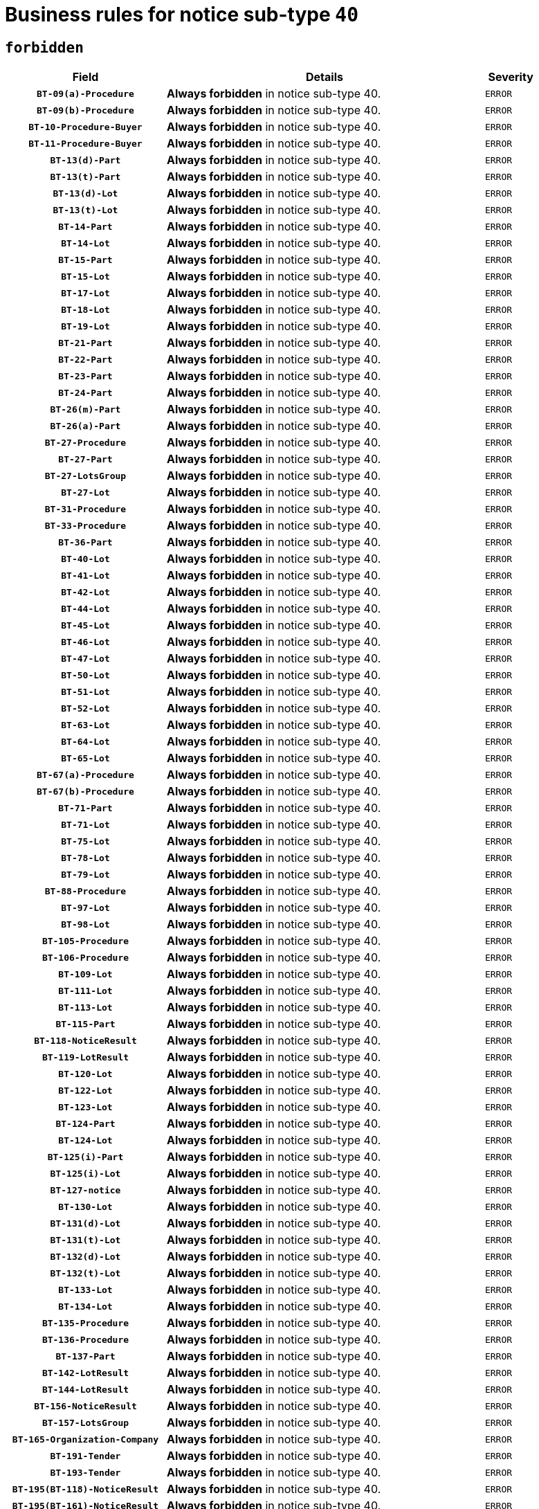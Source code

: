 = Business rules for notice sub-type `40`
:navtitle: Business Rules

== `forbidden`
[cols="<3,<6,>1", role="fixed-layout"]
|====
h| Field h|Details h|Severity 
h|`BT-09(a)-Procedure`
a|

*Always forbidden* in notice sub-type 40.
|`ERROR`
h|`BT-09(b)-Procedure`
a|

*Always forbidden* in notice sub-type 40.
|`ERROR`
h|`BT-10-Procedure-Buyer`
a|

*Always forbidden* in notice sub-type 40.
|`ERROR`
h|`BT-11-Procedure-Buyer`
a|

*Always forbidden* in notice sub-type 40.
|`ERROR`
h|`BT-13(d)-Part`
a|

*Always forbidden* in notice sub-type 40.
|`ERROR`
h|`BT-13(t)-Part`
a|

*Always forbidden* in notice sub-type 40.
|`ERROR`
h|`BT-13(d)-Lot`
a|

*Always forbidden* in notice sub-type 40.
|`ERROR`
h|`BT-13(t)-Lot`
a|

*Always forbidden* in notice sub-type 40.
|`ERROR`
h|`BT-14-Part`
a|

*Always forbidden* in notice sub-type 40.
|`ERROR`
h|`BT-14-Lot`
a|

*Always forbidden* in notice sub-type 40.
|`ERROR`
h|`BT-15-Part`
a|

*Always forbidden* in notice sub-type 40.
|`ERROR`
h|`BT-15-Lot`
a|

*Always forbidden* in notice sub-type 40.
|`ERROR`
h|`BT-17-Lot`
a|

*Always forbidden* in notice sub-type 40.
|`ERROR`
h|`BT-18-Lot`
a|

*Always forbidden* in notice sub-type 40.
|`ERROR`
h|`BT-19-Lot`
a|

*Always forbidden* in notice sub-type 40.
|`ERROR`
h|`BT-21-Part`
a|

*Always forbidden* in notice sub-type 40.
|`ERROR`
h|`BT-22-Part`
a|

*Always forbidden* in notice sub-type 40.
|`ERROR`
h|`BT-23-Part`
a|

*Always forbidden* in notice sub-type 40.
|`ERROR`
h|`BT-24-Part`
a|

*Always forbidden* in notice sub-type 40.
|`ERROR`
h|`BT-26(m)-Part`
a|

*Always forbidden* in notice sub-type 40.
|`ERROR`
h|`BT-26(a)-Part`
a|

*Always forbidden* in notice sub-type 40.
|`ERROR`
h|`BT-27-Procedure`
a|

*Always forbidden* in notice sub-type 40.
|`ERROR`
h|`BT-27-Part`
a|

*Always forbidden* in notice sub-type 40.
|`ERROR`
h|`BT-27-LotsGroup`
a|

*Always forbidden* in notice sub-type 40.
|`ERROR`
h|`BT-27-Lot`
a|

*Always forbidden* in notice sub-type 40.
|`ERROR`
h|`BT-31-Procedure`
a|

*Always forbidden* in notice sub-type 40.
|`ERROR`
h|`BT-33-Procedure`
a|

*Always forbidden* in notice sub-type 40.
|`ERROR`
h|`BT-36-Part`
a|

*Always forbidden* in notice sub-type 40.
|`ERROR`
h|`BT-40-Lot`
a|

*Always forbidden* in notice sub-type 40.
|`ERROR`
h|`BT-41-Lot`
a|

*Always forbidden* in notice sub-type 40.
|`ERROR`
h|`BT-42-Lot`
a|

*Always forbidden* in notice sub-type 40.
|`ERROR`
h|`BT-44-Lot`
a|

*Always forbidden* in notice sub-type 40.
|`ERROR`
h|`BT-45-Lot`
a|

*Always forbidden* in notice sub-type 40.
|`ERROR`
h|`BT-46-Lot`
a|

*Always forbidden* in notice sub-type 40.
|`ERROR`
h|`BT-47-Lot`
a|

*Always forbidden* in notice sub-type 40.
|`ERROR`
h|`BT-50-Lot`
a|

*Always forbidden* in notice sub-type 40.
|`ERROR`
h|`BT-51-Lot`
a|

*Always forbidden* in notice sub-type 40.
|`ERROR`
h|`BT-52-Lot`
a|

*Always forbidden* in notice sub-type 40.
|`ERROR`
h|`BT-63-Lot`
a|

*Always forbidden* in notice sub-type 40.
|`ERROR`
h|`BT-64-Lot`
a|

*Always forbidden* in notice sub-type 40.
|`ERROR`
h|`BT-65-Lot`
a|

*Always forbidden* in notice sub-type 40.
|`ERROR`
h|`BT-67(a)-Procedure`
a|

*Always forbidden* in notice sub-type 40.
|`ERROR`
h|`BT-67(b)-Procedure`
a|

*Always forbidden* in notice sub-type 40.
|`ERROR`
h|`BT-71-Part`
a|

*Always forbidden* in notice sub-type 40.
|`ERROR`
h|`BT-71-Lot`
a|

*Always forbidden* in notice sub-type 40.
|`ERROR`
h|`BT-75-Lot`
a|

*Always forbidden* in notice sub-type 40.
|`ERROR`
h|`BT-78-Lot`
a|

*Always forbidden* in notice sub-type 40.
|`ERROR`
h|`BT-79-Lot`
a|

*Always forbidden* in notice sub-type 40.
|`ERROR`
h|`BT-88-Procedure`
a|

*Always forbidden* in notice sub-type 40.
|`ERROR`
h|`BT-97-Lot`
a|

*Always forbidden* in notice sub-type 40.
|`ERROR`
h|`BT-98-Lot`
a|

*Always forbidden* in notice sub-type 40.
|`ERROR`
h|`BT-105-Procedure`
a|

*Always forbidden* in notice sub-type 40.
|`ERROR`
h|`BT-106-Procedure`
a|

*Always forbidden* in notice sub-type 40.
|`ERROR`
h|`BT-109-Lot`
a|

*Always forbidden* in notice sub-type 40.
|`ERROR`
h|`BT-111-Lot`
a|

*Always forbidden* in notice sub-type 40.
|`ERROR`
h|`BT-113-Lot`
a|

*Always forbidden* in notice sub-type 40.
|`ERROR`
h|`BT-115-Part`
a|

*Always forbidden* in notice sub-type 40.
|`ERROR`
h|`BT-118-NoticeResult`
a|

*Always forbidden* in notice sub-type 40.
|`ERROR`
h|`BT-119-LotResult`
a|

*Always forbidden* in notice sub-type 40.
|`ERROR`
h|`BT-120-Lot`
a|

*Always forbidden* in notice sub-type 40.
|`ERROR`
h|`BT-122-Lot`
a|

*Always forbidden* in notice sub-type 40.
|`ERROR`
h|`BT-123-Lot`
a|

*Always forbidden* in notice sub-type 40.
|`ERROR`
h|`BT-124-Part`
a|

*Always forbidden* in notice sub-type 40.
|`ERROR`
h|`BT-124-Lot`
a|

*Always forbidden* in notice sub-type 40.
|`ERROR`
h|`BT-125(i)-Part`
a|

*Always forbidden* in notice sub-type 40.
|`ERROR`
h|`BT-125(i)-Lot`
a|

*Always forbidden* in notice sub-type 40.
|`ERROR`
h|`BT-127-notice`
a|

*Always forbidden* in notice sub-type 40.
|`ERROR`
h|`BT-130-Lot`
a|

*Always forbidden* in notice sub-type 40.
|`ERROR`
h|`BT-131(d)-Lot`
a|

*Always forbidden* in notice sub-type 40.
|`ERROR`
h|`BT-131(t)-Lot`
a|

*Always forbidden* in notice sub-type 40.
|`ERROR`
h|`BT-132(d)-Lot`
a|

*Always forbidden* in notice sub-type 40.
|`ERROR`
h|`BT-132(t)-Lot`
a|

*Always forbidden* in notice sub-type 40.
|`ERROR`
h|`BT-133-Lot`
a|

*Always forbidden* in notice sub-type 40.
|`ERROR`
h|`BT-134-Lot`
a|

*Always forbidden* in notice sub-type 40.
|`ERROR`
h|`BT-135-Procedure`
a|

*Always forbidden* in notice sub-type 40.
|`ERROR`
h|`BT-136-Procedure`
a|

*Always forbidden* in notice sub-type 40.
|`ERROR`
h|`BT-137-Part`
a|

*Always forbidden* in notice sub-type 40.
|`ERROR`
h|`BT-142-LotResult`
a|

*Always forbidden* in notice sub-type 40.
|`ERROR`
h|`BT-144-LotResult`
a|

*Always forbidden* in notice sub-type 40.
|`ERROR`
h|`BT-156-NoticeResult`
a|

*Always forbidden* in notice sub-type 40.
|`ERROR`
h|`BT-157-LotsGroup`
a|

*Always forbidden* in notice sub-type 40.
|`ERROR`
h|`BT-165-Organization-Company`
a|

*Always forbidden* in notice sub-type 40.
|`ERROR`
h|`BT-191-Tender`
a|

*Always forbidden* in notice sub-type 40.
|`ERROR`
h|`BT-193-Tender`
a|

*Always forbidden* in notice sub-type 40.
|`ERROR`
h|`BT-195(BT-118)-NoticeResult`
a|

*Always forbidden* in notice sub-type 40.
|`ERROR`
h|`BT-195(BT-161)-NoticeResult`
a|

*Always forbidden* in notice sub-type 40.
|`ERROR`
h|`BT-195(BT-556)-NoticeResult`
a|

*Always forbidden* in notice sub-type 40.
|`ERROR`
h|`BT-195(BT-156)-NoticeResult`
a|

*Always forbidden* in notice sub-type 40.
|`ERROR`
h|`BT-195(BT-142)-LotResult`
a|

*Always forbidden* in notice sub-type 40.
|`ERROR`
h|`BT-195(BT-710)-LotResult`
a|

*Always forbidden* in notice sub-type 40.
|`ERROR`
h|`BT-195(BT-711)-LotResult`
a|

*Always forbidden* in notice sub-type 40.
|`ERROR`
h|`BT-195(BT-709)-LotResult`
a|

*Always forbidden* in notice sub-type 40.
|`ERROR`
h|`BT-195(BT-712)-LotResult`
a|

*Always forbidden* in notice sub-type 40.
|`ERROR`
h|`BT-195(BT-144)-LotResult`
a|

*Always forbidden* in notice sub-type 40.
|`ERROR`
h|`BT-195(BT-760)-LotResult`
a|

*Always forbidden* in notice sub-type 40.
|`ERROR`
h|`BT-195(BT-759)-LotResult`
a|

*Always forbidden* in notice sub-type 40.
|`ERROR`
h|`BT-195(BT-171)-Tender`
a|

*Always forbidden* in notice sub-type 40.
|`ERROR`
h|`BT-195(BT-193)-Tender`
a|

*Always forbidden* in notice sub-type 40.
|`ERROR`
h|`BT-195(BT-720)-Tender`
a|

*Always forbidden* in notice sub-type 40.
|`ERROR`
h|`BT-195(BT-162)-Tender`
a|

*Always forbidden* in notice sub-type 40.
|`ERROR`
h|`BT-195(BT-160)-Tender`
a|

*Always forbidden* in notice sub-type 40.
|`ERROR`
h|`BT-195(BT-163)-Tender`
a|

*Always forbidden* in notice sub-type 40.
|`ERROR`
h|`BT-195(BT-191)-Tender`
a|

*Always forbidden* in notice sub-type 40.
|`ERROR`
h|`BT-195(BT-553)-Tender`
a|

*Always forbidden* in notice sub-type 40.
|`ERROR`
h|`BT-195(BT-554)-Tender`
a|

*Always forbidden* in notice sub-type 40.
|`ERROR`
h|`BT-195(BT-555)-Tender`
a|

*Always forbidden* in notice sub-type 40.
|`ERROR`
h|`BT-195(BT-773)-Tender`
a|

*Always forbidden* in notice sub-type 40.
|`ERROR`
h|`BT-195(BT-731)-Tender`
a|

*Always forbidden* in notice sub-type 40.
|`ERROR`
h|`BT-195(BT-730)-Tender`
a|

*Always forbidden* in notice sub-type 40.
|`ERROR`
h|`BT-195(BT-09)-Procedure`
a|

*Always forbidden* in notice sub-type 40.
|`ERROR`
h|`BT-195(BT-105)-Procedure`
a|

*Always forbidden* in notice sub-type 40.
|`ERROR`
h|`BT-195(BT-88)-Procedure`
a|

*Always forbidden* in notice sub-type 40.
|`ERROR`
h|`BT-195(BT-106)-Procedure`
a|

*Always forbidden* in notice sub-type 40.
|`ERROR`
h|`BT-195(BT-1351)-Procedure`
a|

*Always forbidden* in notice sub-type 40.
|`ERROR`
h|`BT-195(BT-136)-Procedure`
a|

*Always forbidden* in notice sub-type 40.
|`ERROR`
h|`BT-195(BT-1252)-Procedure`
a|

*Always forbidden* in notice sub-type 40.
|`ERROR`
h|`BT-195(BT-135)-Procedure`
a|

*Always forbidden* in notice sub-type 40.
|`ERROR`
h|`BT-195(BT-733)-LotsGroup`
a|

*Always forbidden* in notice sub-type 40.
|`ERROR`
h|`BT-195(BT-543)-LotsGroup`
a|

*Always forbidden* in notice sub-type 40.
|`ERROR`
h|`BT-195(BT-5421)-LotsGroup`
a|

*Always forbidden* in notice sub-type 40.
|`ERROR`
h|`BT-195(BT-5422)-LotsGroup`
a|

*Always forbidden* in notice sub-type 40.
|`ERROR`
h|`BT-195(BT-5423)-LotsGroup`
a|

*Always forbidden* in notice sub-type 40.
|`ERROR`
h|`BT-195(BT-541)-LotsGroup`
a|

*Always forbidden* in notice sub-type 40.
|`ERROR`
h|`BT-195(BT-734)-LotsGroup`
a|

*Always forbidden* in notice sub-type 40.
|`ERROR`
h|`BT-195(BT-539)-LotsGroup`
a|

*Always forbidden* in notice sub-type 40.
|`ERROR`
h|`BT-195(BT-540)-LotsGroup`
a|

*Always forbidden* in notice sub-type 40.
|`ERROR`
h|`BT-195(BT-733)-Lot`
a|

*Always forbidden* in notice sub-type 40.
|`ERROR`
h|`BT-195(BT-543)-Lot`
a|

*Always forbidden* in notice sub-type 40.
|`ERROR`
h|`BT-195(BT-5421)-Lot`
a|

*Always forbidden* in notice sub-type 40.
|`ERROR`
h|`BT-195(BT-5422)-Lot`
a|

*Always forbidden* in notice sub-type 40.
|`ERROR`
h|`BT-195(BT-5423)-Lot`
a|

*Always forbidden* in notice sub-type 40.
|`ERROR`
h|`BT-195(BT-541)-Lot`
a|

*Always forbidden* in notice sub-type 40.
|`ERROR`
h|`BT-195(BT-734)-Lot`
a|

*Always forbidden* in notice sub-type 40.
|`ERROR`
h|`BT-195(BT-539)-Lot`
a|

*Always forbidden* in notice sub-type 40.
|`ERROR`
h|`BT-195(BT-540)-Lot`
a|

*Always forbidden* in notice sub-type 40.
|`ERROR`
h|`BT-195(BT-1118)-NoticeResult`
a|

*Always forbidden* in notice sub-type 40.
|`ERROR`
h|`BT-195(BT-1561)-NoticeResult`
a|

*Always forbidden* in notice sub-type 40.
|`ERROR`
h|`BT-196(BT-118)-NoticeResult`
a|

*Always forbidden* in notice sub-type 40.
|`ERROR`
h|`BT-196(BT-161)-NoticeResult`
a|

*Always forbidden* in notice sub-type 40.
|`ERROR`
h|`BT-196(BT-556)-NoticeResult`
a|

*Always forbidden* in notice sub-type 40.
|`ERROR`
h|`BT-196(BT-156)-NoticeResult`
a|

*Always forbidden* in notice sub-type 40.
|`ERROR`
h|`BT-196(BT-142)-LotResult`
a|

*Always forbidden* in notice sub-type 40.
|`ERROR`
h|`BT-196(BT-710)-LotResult`
a|

*Always forbidden* in notice sub-type 40.
|`ERROR`
h|`BT-196(BT-711)-LotResult`
a|

*Always forbidden* in notice sub-type 40.
|`ERROR`
h|`BT-196(BT-709)-LotResult`
a|

*Always forbidden* in notice sub-type 40.
|`ERROR`
h|`BT-196(BT-712)-LotResult`
a|

*Always forbidden* in notice sub-type 40.
|`ERROR`
h|`BT-196(BT-144)-LotResult`
a|

*Always forbidden* in notice sub-type 40.
|`ERROR`
h|`BT-196(BT-760)-LotResult`
a|

*Always forbidden* in notice sub-type 40.
|`ERROR`
h|`BT-196(BT-759)-LotResult`
a|

*Always forbidden* in notice sub-type 40.
|`ERROR`
h|`BT-196(BT-171)-Tender`
a|

*Always forbidden* in notice sub-type 40.
|`ERROR`
h|`BT-196(BT-193)-Tender`
a|

*Always forbidden* in notice sub-type 40.
|`ERROR`
h|`BT-196(BT-720)-Tender`
a|

*Always forbidden* in notice sub-type 40.
|`ERROR`
h|`BT-196(BT-162)-Tender`
a|

*Always forbidden* in notice sub-type 40.
|`ERROR`
h|`BT-196(BT-160)-Tender`
a|

*Always forbidden* in notice sub-type 40.
|`ERROR`
h|`BT-196(BT-163)-Tender`
a|

*Always forbidden* in notice sub-type 40.
|`ERROR`
h|`BT-196(BT-191)-Tender`
a|

*Always forbidden* in notice sub-type 40.
|`ERROR`
h|`BT-196(BT-553)-Tender`
a|

*Always forbidden* in notice sub-type 40.
|`ERROR`
h|`BT-196(BT-554)-Tender`
a|

*Always forbidden* in notice sub-type 40.
|`ERROR`
h|`BT-196(BT-555)-Tender`
a|

*Always forbidden* in notice sub-type 40.
|`ERROR`
h|`BT-196(BT-773)-Tender`
a|

*Always forbidden* in notice sub-type 40.
|`ERROR`
h|`BT-196(BT-731)-Tender`
a|

*Always forbidden* in notice sub-type 40.
|`ERROR`
h|`BT-196(BT-730)-Tender`
a|

*Always forbidden* in notice sub-type 40.
|`ERROR`
h|`BT-196(BT-09)-Procedure`
a|

*Always forbidden* in notice sub-type 40.
|`ERROR`
h|`BT-196(BT-105)-Procedure`
a|

*Always forbidden* in notice sub-type 40.
|`ERROR`
h|`BT-196(BT-88)-Procedure`
a|

*Always forbidden* in notice sub-type 40.
|`ERROR`
h|`BT-196(BT-106)-Procedure`
a|

*Always forbidden* in notice sub-type 40.
|`ERROR`
h|`BT-196(BT-1351)-Procedure`
a|

*Always forbidden* in notice sub-type 40.
|`ERROR`
h|`BT-196(BT-136)-Procedure`
a|

*Always forbidden* in notice sub-type 40.
|`ERROR`
h|`BT-196(BT-1252)-Procedure`
a|

*Always forbidden* in notice sub-type 40.
|`ERROR`
h|`BT-196(BT-135)-Procedure`
a|

*Always forbidden* in notice sub-type 40.
|`ERROR`
h|`BT-196(BT-733)-LotsGroup`
a|

*Always forbidden* in notice sub-type 40.
|`ERROR`
h|`BT-196(BT-543)-LotsGroup`
a|

*Always forbidden* in notice sub-type 40.
|`ERROR`
h|`BT-196(BT-5421)-LotsGroup`
a|

*Always forbidden* in notice sub-type 40.
|`ERROR`
h|`BT-196(BT-5422)-LotsGroup`
a|

*Always forbidden* in notice sub-type 40.
|`ERROR`
h|`BT-196(BT-5423)-LotsGroup`
a|

*Always forbidden* in notice sub-type 40.
|`ERROR`
h|`BT-196(BT-541)-LotsGroup`
a|

*Always forbidden* in notice sub-type 40.
|`ERROR`
h|`BT-196(BT-734)-LotsGroup`
a|

*Always forbidden* in notice sub-type 40.
|`ERROR`
h|`BT-196(BT-539)-LotsGroup`
a|

*Always forbidden* in notice sub-type 40.
|`ERROR`
h|`BT-196(BT-540)-LotsGroup`
a|

*Always forbidden* in notice sub-type 40.
|`ERROR`
h|`BT-196(BT-733)-Lot`
a|

*Always forbidden* in notice sub-type 40.
|`ERROR`
h|`BT-196(BT-543)-Lot`
a|

*Always forbidden* in notice sub-type 40.
|`ERROR`
h|`BT-196(BT-5421)-Lot`
a|

*Always forbidden* in notice sub-type 40.
|`ERROR`
h|`BT-196(BT-5422)-Lot`
a|

*Always forbidden* in notice sub-type 40.
|`ERROR`
h|`BT-196(BT-5423)-Lot`
a|

*Always forbidden* in notice sub-type 40.
|`ERROR`
h|`BT-196(BT-541)-Lot`
a|

*Always forbidden* in notice sub-type 40.
|`ERROR`
h|`BT-196(BT-734)-Lot`
a|

*Always forbidden* in notice sub-type 40.
|`ERROR`
h|`BT-196(BT-539)-Lot`
a|

*Always forbidden* in notice sub-type 40.
|`ERROR`
h|`BT-196(BT-540)-Lot`
a|

*Always forbidden* in notice sub-type 40.
|`ERROR`
h|`BT-196(BT-1118)-NoticeResult`
a|

*Always forbidden* in notice sub-type 40.
|`ERROR`
h|`BT-196(BT-1561)-NoticeResult`
a|

*Always forbidden* in notice sub-type 40.
|`ERROR`
h|`BT-197(BT-118)-NoticeResult`
a|

*Always forbidden* in notice sub-type 40.
|`ERROR`
h|`BT-197(BT-161)-NoticeResult`
a|

*Always forbidden* in notice sub-type 40.
|`ERROR`
h|`BT-197(BT-556)-NoticeResult`
a|

*Always forbidden* in notice sub-type 40.
|`ERROR`
h|`BT-197(BT-156)-NoticeResult`
a|

*Always forbidden* in notice sub-type 40.
|`ERROR`
h|`BT-197(BT-142)-LotResult`
a|

*Always forbidden* in notice sub-type 40.
|`ERROR`
h|`BT-197(BT-710)-LotResult`
a|

*Always forbidden* in notice sub-type 40.
|`ERROR`
h|`BT-197(BT-711)-LotResult`
a|

*Always forbidden* in notice sub-type 40.
|`ERROR`
h|`BT-197(BT-709)-LotResult`
a|

*Always forbidden* in notice sub-type 40.
|`ERROR`
h|`BT-197(BT-712)-LotResult`
a|

*Always forbidden* in notice sub-type 40.
|`ERROR`
h|`BT-197(BT-144)-LotResult`
a|

*Always forbidden* in notice sub-type 40.
|`ERROR`
h|`BT-197(BT-760)-LotResult`
a|

*Always forbidden* in notice sub-type 40.
|`ERROR`
h|`BT-197(BT-759)-LotResult`
a|

*Always forbidden* in notice sub-type 40.
|`ERROR`
h|`BT-197(BT-171)-Tender`
a|

*Always forbidden* in notice sub-type 40.
|`ERROR`
h|`BT-197(BT-193)-Tender`
a|

*Always forbidden* in notice sub-type 40.
|`ERROR`
h|`BT-197(BT-720)-Tender`
a|

*Always forbidden* in notice sub-type 40.
|`ERROR`
h|`BT-197(BT-162)-Tender`
a|

*Always forbidden* in notice sub-type 40.
|`ERROR`
h|`BT-197(BT-160)-Tender`
a|

*Always forbidden* in notice sub-type 40.
|`ERROR`
h|`BT-197(BT-163)-Tender`
a|

*Always forbidden* in notice sub-type 40.
|`ERROR`
h|`BT-197(BT-191)-Tender`
a|

*Always forbidden* in notice sub-type 40.
|`ERROR`
h|`BT-197(BT-553)-Tender`
a|

*Always forbidden* in notice sub-type 40.
|`ERROR`
h|`BT-197(BT-554)-Tender`
a|

*Always forbidden* in notice sub-type 40.
|`ERROR`
h|`BT-197(BT-555)-Tender`
a|

*Always forbidden* in notice sub-type 40.
|`ERROR`
h|`BT-197(BT-773)-Tender`
a|

*Always forbidden* in notice sub-type 40.
|`ERROR`
h|`BT-197(BT-731)-Tender`
a|

*Always forbidden* in notice sub-type 40.
|`ERROR`
h|`BT-197(BT-730)-Tender`
a|

*Always forbidden* in notice sub-type 40.
|`ERROR`
h|`BT-197(BT-09)-Procedure`
a|

*Always forbidden* in notice sub-type 40.
|`ERROR`
h|`BT-197(BT-105)-Procedure`
a|

*Always forbidden* in notice sub-type 40.
|`ERROR`
h|`BT-197(BT-88)-Procedure`
a|

*Always forbidden* in notice sub-type 40.
|`ERROR`
h|`BT-197(BT-106)-Procedure`
a|

*Always forbidden* in notice sub-type 40.
|`ERROR`
h|`BT-197(BT-1351)-Procedure`
a|

*Always forbidden* in notice sub-type 40.
|`ERROR`
h|`BT-197(BT-136)-Procedure`
a|

*Always forbidden* in notice sub-type 40.
|`ERROR`
h|`BT-197(BT-1252)-Procedure`
a|

*Always forbidden* in notice sub-type 40.
|`ERROR`
h|`BT-197(BT-135)-Procedure`
a|

*Always forbidden* in notice sub-type 40.
|`ERROR`
h|`BT-197(BT-733)-LotsGroup`
a|

*Always forbidden* in notice sub-type 40.
|`ERROR`
h|`BT-197(BT-543)-LotsGroup`
a|

*Always forbidden* in notice sub-type 40.
|`ERROR`
h|`BT-197(BT-5421)-LotsGroup`
a|

*Always forbidden* in notice sub-type 40.
|`ERROR`
h|`BT-197(BT-5422)-LotsGroup`
a|

*Always forbidden* in notice sub-type 40.
|`ERROR`
h|`BT-197(BT-5423)-LotsGroup`
a|

*Always forbidden* in notice sub-type 40.
|`ERROR`
h|`BT-197(BT-541)-LotsGroup`
a|

*Always forbidden* in notice sub-type 40.
|`ERROR`
h|`BT-197(BT-734)-LotsGroup`
a|

*Always forbidden* in notice sub-type 40.
|`ERROR`
h|`BT-197(BT-539)-LotsGroup`
a|

*Always forbidden* in notice sub-type 40.
|`ERROR`
h|`BT-197(BT-540)-LotsGroup`
a|

*Always forbidden* in notice sub-type 40.
|`ERROR`
h|`BT-197(BT-733)-Lot`
a|

*Always forbidden* in notice sub-type 40.
|`ERROR`
h|`BT-197(BT-543)-Lot`
a|

*Always forbidden* in notice sub-type 40.
|`ERROR`
h|`BT-197(BT-5421)-Lot`
a|

*Always forbidden* in notice sub-type 40.
|`ERROR`
h|`BT-197(BT-5422)-Lot`
a|

*Always forbidden* in notice sub-type 40.
|`ERROR`
h|`BT-197(BT-5423)-Lot`
a|

*Always forbidden* in notice sub-type 40.
|`ERROR`
h|`BT-197(BT-541)-Lot`
a|

*Always forbidden* in notice sub-type 40.
|`ERROR`
h|`BT-197(BT-734)-Lot`
a|

*Always forbidden* in notice sub-type 40.
|`ERROR`
h|`BT-197(BT-539)-Lot`
a|

*Always forbidden* in notice sub-type 40.
|`ERROR`
h|`BT-197(BT-540)-Lot`
a|

*Always forbidden* in notice sub-type 40.
|`ERROR`
h|`BT-197(BT-1118)-NoticeResult`
a|

*Always forbidden* in notice sub-type 40.
|`ERROR`
h|`BT-197(BT-1561)-NoticeResult`
a|

*Always forbidden* in notice sub-type 40.
|`ERROR`
h|`BT-198(BT-118)-NoticeResult`
a|

*Always forbidden* in notice sub-type 40.
|`ERROR`
h|`BT-198(BT-161)-NoticeResult`
a|

*Always forbidden* in notice sub-type 40.
|`ERROR`
h|`BT-198(BT-556)-NoticeResult`
a|

*Always forbidden* in notice sub-type 40.
|`ERROR`
h|`BT-198(BT-156)-NoticeResult`
a|

*Always forbidden* in notice sub-type 40.
|`ERROR`
h|`BT-198(BT-142)-LotResult`
a|

*Always forbidden* in notice sub-type 40.
|`ERROR`
h|`BT-198(BT-710)-LotResult`
a|

*Always forbidden* in notice sub-type 40.
|`ERROR`
h|`BT-198(BT-711)-LotResult`
a|

*Always forbidden* in notice sub-type 40.
|`ERROR`
h|`BT-198(BT-709)-LotResult`
a|

*Always forbidden* in notice sub-type 40.
|`ERROR`
h|`BT-198(BT-712)-LotResult`
a|

*Always forbidden* in notice sub-type 40.
|`ERROR`
h|`BT-198(BT-144)-LotResult`
a|

*Always forbidden* in notice sub-type 40.
|`ERROR`
h|`BT-198(BT-760)-LotResult`
a|

*Always forbidden* in notice sub-type 40.
|`ERROR`
h|`BT-198(BT-759)-LotResult`
a|

*Always forbidden* in notice sub-type 40.
|`ERROR`
h|`BT-198(BT-171)-Tender`
a|

*Always forbidden* in notice sub-type 40.
|`ERROR`
h|`BT-198(BT-193)-Tender`
a|

*Always forbidden* in notice sub-type 40.
|`ERROR`
h|`BT-198(BT-720)-Tender`
a|

*Always forbidden* in notice sub-type 40.
|`ERROR`
h|`BT-198(BT-162)-Tender`
a|

*Always forbidden* in notice sub-type 40.
|`ERROR`
h|`BT-198(BT-160)-Tender`
a|

*Always forbidden* in notice sub-type 40.
|`ERROR`
h|`BT-198(BT-163)-Tender`
a|

*Always forbidden* in notice sub-type 40.
|`ERROR`
h|`BT-198(BT-191)-Tender`
a|

*Always forbidden* in notice sub-type 40.
|`ERROR`
h|`BT-198(BT-553)-Tender`
a|

*Always forbidden* in notice sub-type 40.
|`ERROR`
h|`BT-198(BT-554)-Tender`
a|

*Always forbidden* in notice sub-type 40.
|`ERROR`
h|`BT-198(BT-555)-Tender`
a|

*Always forbidden* in notice sub-type 40.
|`ERROR`
h|`BT-198(BT-773)-Tender`
a|

*Always forbidden* in notice sub-type 40.
|`ERROR`
h|`BT-198(BT-731)-Tender`
a|

*Always forbidden* in notice sub-type 40.
|`ERROR`
h|`BT-198(BT-730)-Tender`
a|

*Always forbidden* in notice sub-type 40.
|`ERROR`
h|`BT-198(BT-09)-Procedure`
a|

*Always forbidden* in notice sub-type 40.
|`ERROR`
h|`BT-198(BT-105)-Procedure`
a|

*Always forbidden* in notice sub-type 40.
|`ERROR`
h|`BT-198(BT-88)-Procedure`
a|

*Always forbidden* in notice sub-type 40.
|`ERROR`
h|`BT-198(BT-106)-Procedure`
a|

*Always forbidden* in notice sub-type 40.
|`ERROR`
h|`BT-198(BT-1351)-Procedure`
a|

*Always forbidden* in notice sub-type 40.
|`ERROR`
h|`BT-198(BT-136)-Procedure`
a|

*Always forbidden* in notice sub-type 40.
|`ERROR`
h|`BT-198(BT-1252)-Procedure`
a|

*Always forbidden* in notice sub-type 40.
|`ERROR`
h|`BT-198(BT-135)-Procedure`
a|

*Always forbidden* in notice sub-type 40.
|`ERROR`
h|`BT-198(BT-733)-LotsGroup`
a|

*Always forbidden* in notice sub-type 40.
|`ERROR`
h|`BT-198(BT-543)-LotsGroup`
a|

*Always forbidden* in notice sub-type 40.
|`ERROR`
h|`BT-198(BT-5421)-LotsGroup`
a|

*Always forbidden* in notice sub-type 40.
|`ERROR`
h|`BT-198(BT-5422)-LotsGroup`
a|

*Always forbidden* in notice sub-type 40.
|`ERROR`
h|`BT-198(BT-5423)-LotsGroup`
a|

*Always forbidden* in notice sub-type 40.
|`ERROR`
h|`BT-198(BT-541)-LotsGroup`
a|

*Always forbidden* in notice sub-type 40.
|`ERROR`
h|`BT-198(BT-734)-LotsGroup`
a|

*Always forbidden* in notice sub-type 40.
|`ERROR`
h|`BT-198(BT-539)-LotsGroup`
a|

*Always forbidden* in notice sub-type 40.
|`ERROR`
h|`BT-198(BT-540)-LotsGroup`
a|

*Always forbidden* in notice sub-type 40.
|`ERROR`
h|`BT-198(BT-733)-Lot`
a|

*Always forbidden* in notice sub-type 40.
|`ERROR`
h|`BT-198(BT-543)-Lot`
a|

*Always forbidden* in notice sub-type 40.
|`ERROR`
h|`BT-198(BT-5421)-Lot`
a|

*Always forbidden* in notice sub-type 40.
|`ERROR`
h|`BT-198(BT-5422)-Lot`
a|

*Always forbidden* in notice sub-type 40.
|`ERROR`
h|`BT-198(BT-5423)-Lot`
a|

*Always forbidden* in notice sub-type 40.
|`ERROR`
h|`BT-198(BT-541)-Lot`
a|

*Always forbidden* in notice sub-type 40.
|`ERROR`
h|`BT-198(BT-734)-Lot`
a|

*Always forbidden* in notice sub-type 40.
|`ERROR`
h|`BT-198(BT-539)-Lot`
a|

*Always forbidden* in notice sub-type 40.
|`ERROR`
h|`BT-198(BT-540)-Lot`
a|

*Always forbidden* in notice sub-type 40.
|`ERROR`
h|`BT-198(BT-1118)-NoticeResult`
a|

*Always forbidden* in notice sub-type 40.
|`ERROR`
h|`BT-198(BT-1561)-NoticeResult`
a|

*Always forbidden* in notice sub-type 40.
|`ERROR`
h|`BT-262-Part`
a|

*Always forbidden* in notice sub-type 40.
|`ERROR`
h|`BT-263-Part`
a|

*Always forbidden* in notice sub-type 40.
|`ERROR`
h|`BT-271-Procedure`
a|

*Always forbidden* in notice sub-type 40.
|`ERROR`
h|`BT-271-LotsGroup`
a|

*Always forbidden* in notice sub-type 40.
|`ERROR`
h|`BT-271-Lot`
a|

*Always forbidden* in notice sub-type 40.
|`ERROR`
h|`BT-300-Part`
a|

*Always forbidden* in notice sub-type 40.
|`ERROR`
h|`BT-500-UBO`
a|

*Always forbidden* in notice sub-type 40.
|`ERROR`
h|`BT-500-Business`
a|

*Always forbidden* in notice sub-type 40.
|`ERROR`
h|`BT-501-Business-National`
a|

*Always forbidden* in notice sub-type 40.
|`ERROR`
h|`BT-501-Business-European`
a|

*Always forbidden* in notice sub-type 40.
|`ERROR`
h|`BT-502-Business`
a|

*Always forbidden* in notice sub-type 40.
|`ERROR`
h|`BT-503-UBO`
a|

*Always forbidden* in notice sub-type 40.
|`ERROR`
h|`BT-503-Business`
a|

*Always forbidden* in notice sub-type 40.
|`ERROR`
h|`BT-505-Business`
a|

*Always forbidden* in notice sub-type 40.
|`ERROR`
h|`BT-506-UBO`
a|

*Always forbidden* in notice sub-type 40.
|`ERROR`
h|`BT-506-Business`
a|

*Always forbidden* in notice sub-type 40.
|`ERROR`
h|`BT-507-UBO`
a|

*Always forbidden* in notice sub-type 40.
|`ERROR`
h|`BT-507-Business`
a|

*Always forbidden* in notice sub-type 40.
|`ERROR`
h|`BT-508-Procedure-Buyer`
a|

*Always forbidden* in notice sub-type 40.
|`ERROR`
h|`BT-510(a)-UBO`
a|

*Always forbidden* in notice sub-type 40.
|`ERROR`
h|`BT-510(b)-UBO`
a|

*Always forbidden* in notice sub-type 40.
|`ERROR`
h|`BT-510(c)-UBO`
a|

*Always forbidden* in notice sub-type 40.
|`ERROR`
h|`BT-510(a)-Business`
a|

*Always forbidden* in notice sub-type 40.
|`ERROR`
h|`BT-510(b)-Business`
a|

*Always forbidden* in notice sub-type 40.
|`ERROR`
h|`BT-510(c)-Business`
a|

*Always forbidden* in notice sub-type 40.
|`ERROR`
h|`BT-512-UBO`
a|

*Always forbidden* in notice sub-type 40.
|`ERROR`
h|`BT-512-Business`
a|

*Always forbidden* in notice sub-type 40.
|`ERROR`
h|`BT-513-UBO`
a|

*Always forbidden* in notice sub-type 40.
|`ERROR`
h|`BT-513-Business`
a|

*Always forbidden* in notice sub-type 40.
|`ERROR`
h|`BT-514-UBO`
a|

*Always forbidden* in notice sub-type 40.
|`ERROR`
h|`BT-514-Business`
a|

*Always forbidden* in notice sub-type 40.
|`ERROR`
h|`BT-536-Part`
a|

*Always forbidden* in notice sub-type 40.
|`ERROR`
h|`BT-537-Part`
a|

*Always forbidden* in notice sub-type 40.
|`ERROR`
h|`BT-538-Part`
a|

*Always forbidden* in notice sub-type 40.
|`ERROR`
h|`BT-539-LotsGroup`
a|

*Always forbidden* in notice sub-type 40.
|`ERROR`
h|`BT-539-Lot`
a|

*Always forbidden* in notice sub-type 40.
|`ERROR`
h|`BT-540-LotsGroup`
a|

*Always forbidden* in notice sub-type 40.
|`ERROR`
h|`BT-540-Lot`
a|

*Always forbidden* in notice sub-type 40.
|`ERROR`
h|`BT-541-LotsGroup`
a|

*Always forbidden* in notice sub-type 40.
|`ERROR`
h|`BT-541-Lot`
a|

*Always forbidden* in notice sub-type 40.
|`ERROR`
h|`BT-543-LotsGroup`
a|

*Always forbidden* in notice sub-type 40.
|`ERROR`
h|`BT-543-Lot`
a|

*Always forbidden* in notice sub-type 40.
|`ERROR`
h|`BT-556-NoticeResult`
a|

*Always forbidden* in notice sub-type 40.
|`ERROR`
h|`BT-578-Lot`
a|

*Always forbidden* in notice sub-type 40.
|`ERROR`
h|`BT-610-Procedure-Buyer`
a|

*Always forbidden* in notice sub-type 40.
|`ERROR`
h|`BT-615-Part`
a|

*Always forbidden* in notice sub-type 40.
|`ERROR`
h|`BT-615-Lot`
a|

*Always forbidden* in notice sub-type 40.
|`ERROR`
h|`BT-630(d)-Lot`
a|

*Always forbidden* in notice sub-type 40.
|`ERROR`
h|`BT-630(t)-Lot`
a|

*Always forbidden* in notice sub-type 40.
|`ERROR`
h|`BT-631-Lot`
a|

*Always forbidden* in notice sub-type 40.
|`ERROR`
h|`BT-632-Part`
a|

*Always forbidden* in notice sub-type 40.
|`ERROR`
h|`BT-632-Lot`
a|

*Always forbidden* in notice sub-type 40.
|`ERROR`
h|`BT-634-Procedure`
a|

*Always forbidden* in notice sub-type 40.
|`ERROR`
h|`BT-634-Lot`
a|

*Always forbidden* in notice sub-type 40.
|`ERROR`
h|`BT-644-Lot`
a|

*Always forbidden* in notice sub-type 40.
|`ERROR`
h|`BT-651-Lot`
a|

*Always forbidden* in notice sub-type 40.
|`ERROR`
h|`BT-660-LotResult`
a|

*Always forbidden* in notice sub-type 40.
|`ERROR`
h|`BT-661-Lot`
a|

*Always forbidden* in notice sub-type 40.
|`ERROR`
h|`BT-706-UBO`
a|

*Always forbidden* in notice sub-type 40.
|`ERROR`
h|`BT-707-Part`
a|

*Always forbidden* in notice sub-type 40.
|`ERROR`
h|`BT-707-Lot`
a|

*Always forbidden* in notice sub-type 40.
|`ERROR`
h|`BT-708-Part`
a|

*Always forbidden* in notice sub-type 40.
|`ERROR`
h|`BT-708-Lot`
a|

*Always forbidden* in notice sub-type 40.
|`ERROR`
h|`BT-709-LotResult`
a|

*Always forbidden* in notice sub-type 40.
|`ERROR`
h|`BT-710-LotResult`
a|

*Always forbidden* in notice sub-type 40.
|`ERROR`
h|`BT-711-LotResult`
a|

*Always forbidden* in notice sub-type 40.
|`ERROR`
h|`BT-726-Part`
a|

*Always forbidden* in notice sub-type 40.
|`ERROR`
h|`BT-726-LotsGroup`
a|

*Always forbidden* in notice sub-type 40.
|`ERROR`
h|`BT-726-Lot`
a|

*Always forbidden* in notice sub-type 40.
|`ERROR`
h|`BT-727-Part`
a|

*Always forbidden* in notice sub-type 40.
|`ERROR`
h|`BT-728-Part`
a|

*Always forbidden* in notice sub-type 40.
|`ERROR`
h|`BT-729-Lot`
a|

*Always forbidden* in notice sub-type 40.
|`ERROR`
h|`BT-732-Lot`
a|

*Always forbidden* in notice sub-type 40.
|`ERROR`
h|`BT-733-LotsGroup`
a|

*Always forbidden* in notice sub-type 40.
|`ERROR`
h|`BT-733-Lot`
a|

*Always forbidden* in notice sub-type 40.
|`ERROR`
h|`BT-734-LotsGroup`
a|

*Always forbidden* in notice sub-type 40.
|`ERROR`
h|`BT-734-Lot`
a|

*Always forbidden* in notice sub-type 40.
|`ERROR`
h|`BT-736-Part`
a|

*Always forbidden* in notice sub-type 40.
|`ERROR`
h|`BT-737-Part`
a|

*Always forbidden* in notice sub-type 40.
|`ERROR`
h|`BT-737-Lot`
a|

*Always forbidden* in notice sub-type 40.
|`ERROR`
h|`BT-739-UBO`
a|

*Always forbidden* in notice sub-type 40.
|`ERROR`
h|`BT-739-Business`
a|

*Always forbidden* in notice sub-type 40.
|`ERROR`
h|`BT-740-Procedure-Buyer`
a|

*Always forbidden* in notice sub-type 40.
|`ERROR`
h|`BT-744-Lot`
a|

*Always forbidden* in notice sub-type 40.
|`ERROR`
h|`BT-745-Lot`
a|

*Always forbidden* in notice sub-type 40.
|`ERROR`
h|`BT-746-Organization`
a|

*Always forbidden* in notice sub-type 40.
|`ERROR`
h|`BT-747-Lot`
a|

*Always forbidden* in notice sub-type 40.
|`ERROR`
h|`BT-748-Lot`
a|

*Always forbidden* in notice sub-type 40.
|`ERROR`
h|`BT-749-Lot`
a|

*Always forbidden* in notice sub-type 40.
|`ERROR`
h|`BT-750-Lot`
a|

*Always forbidden* in notice sub-type 40.
|`ERROR`
h|`BT-751-Lot`
a|

*Always forbidden* in notice sub-type 40.
|`ERROR`
h|`BT-752-Lot`
a|

*Always forbidden* in notice sub-type 40.
|`ERROR`
h|`BT-756-Procedure`
a|

*Always forbidden* in notice sub-type 40.
|`ERROR`
h|`BT-759-LotResult`
a|

*Always forbidden* in notice sub-type 40.
|`ERROR`
h|`BT-760-LotResult`
a|

*Always forbidden* in notice sub-type 40.
|`ERROR`
h|`BT-763-Procedure`
a|

*Always forbidden* in notice sub-type 40.
|`ERROR`
h|`BT-764-Lot`
a|

*Always forbidden* in notice sub-type 40.
|`ERROR`
h|`BT-765-Part`
a|

*Always forbidden* in notice sub-type 40.
|`ERROR`
h|`BT-765-Lot`
a|

*Always forbidden* in notice sub-type 40.
|`ERROR`
h|`BT-766-Lot`
a|

*Always forbidden* in notice sub-type 40.
|`ERROR`
h|`BT-766-Part`
a|

*Always forbidden* in notice sub-type 40.
|`ERROR`
h|`BT-767-Lot`
a|

*Always forbidden* in notice sub-type 40.
|`ERROR`
h|`BT-768-Contract`
a|

*Always forbidden* in notice sub-type 40.
|`ERROR`
h|`BT-769-Lot`
a|

*Always forbidden* in notice sub-type 40.
|`ERROR`
h|`BT-771-Lot`
a|

*Always forbidden* in notice sub-type 40.
|`ERROR`
h|`BT-772-Lot`
a|

*Always forbidden* in notice sub-type 40.
|`ERROR`
h|`BT-779-Tender`
a|

*Always forbidden* in notice sub-type 40.
|`ERROR`
h|`BT-780-Tender`
a|

*Always forbidden* in notice sub-type 40.
|`ERROR`
h|`BT-781-Lot`
a|

*Always forbidden* in notice sub-type 40.
|`ERROR`
h|`BT-782-Tender`
a|

*Always forbidden* in notice sub-type 40.
|`ERROR`
h|`BT-783-Review`
a|

*Always forbidden* in notice sub-type 40.
|`ERROR`
h|`BT-784-Review`
a|

*Always forbidden* in notice sub-type 40.
|`ERROR`
h|`BT-785-Review`
a|

*Always forbidden* in notice sub-type 40.
|`ERROR`
h|`BT-786-Review`
a|

*Always forbidden* in notice sub-type 40.
|`ERROR`
h|`BT-787-Review`
a|

*Always forbidden* in notice sub-type 40.
|`ERROR`
h|`BT-788-Review`
a|

*Always forbidden* in notice sub-type 40.
|`ERROR`
h|`BT-789-Review`
a|

*Always forbidden* in notice sub-type 40.
|`ERROR`
h|`BT-790-Review`
a|

*Always forbidden* in notice sub-type 40.
|`ERROR`
h|`BT-791-Review`
a|

*Always forbidden* in notice sub-type 40.
|`ERROR`
h|`BT-792-Review`
a|

*Always forbidden* in notice sub-type 40.
|`ERROR`
h|`BT-793-Review`
a|

*Always forbidden* in notice sub-type 40.
|`ERROR`
h|`BT-794-Review`
a|

*Always forbidden* in notice sub-type 40.
|`ERROR`
h|`BT-795-Review`
a|

*Always forbidden* in notice sub-type 40.
|`ERROR`
h|`BT-796-Review`
a|

*Always forbidden* in notice sub-type 40.
|`ERROR`
h|`BT-797-Review`
a|

*Always forbidden* in notice sub-type 40.
|`ERROR`
h|`BT-798-Review`
a|

*Always forbidden* in notice sub-type 40.
|`ERROR`
h|`BT-799-ReviewBody`
a|

*Always forbidden* in notice sub-type 40.
|`ERROR`
h|`BT-800(d)-Lot`
a|

*Always forbidden* in notice sub-type 40.
|`ERROR`
h|`BT-800(t)-Lot`
a|

*Always forbidden* in notice sub-type 40.
|`ERROR`
h|`BT-801-Lot`
a|

*Always forbidden* in notice sub-type 40.
|`ERROR`
h|`BT-802-Lot`
a|

*Always forbidden* in notice sub-type 40.
|`ERROR`
h|`BT-1118-NoticeResult`
a|

*Always forbidden* in notice sub-type 40.
|`ERROR`
h|`BT-1251-Part`
a|

*Always forbidden* in notice sub-type 40.
|`ERROR`
h|`BT-1251-Lot`
a|

*Always forbidden* in notice sub-type 40.
|`ERROR`
h|`BT-1252-Procedure`
a|

*Always forbidden* in notice sub-type 40.
|`ERROR`
h|`BT-1311(d)-Lot`
a|

*Always forbidden* in notice sub-type 40.
|`ERROR`
h|`BT-1311(t)-Lot`
a|

*Always forbidden* in notice sub-type 40.
|`ERROR`
h|`BT-1351-Procedure`
a|

*Always forbidden* in notice sub-type 40.
|`ERROR`
h|`BT-1561-NoticeResult`
a|

*Always forbidden* in notice sub-type 40.
|`ERROR`
h|`BT-5010-Lot`
a|

*Always forbidden* in notice sub-type 40.
|`ERROR`
h|`BT-5071-Part`
a|

*Always forbidden* in notice sub-type 40.
|`ERROR`
h|`BT-5101(a)-Part`
a|

*Always forbidden* in notice sub-type 40.
|`ERROR`
h|`BT-5101(b)-Part`
a|

*Always forbidden* in notice sub-type 40.
|`ERROR`
h|`BT-5101(c)-Part`
a|

*Always forbidden* in notice sub-type 40.
|`ERROR`
h|`BT-5121-Part`
a|

*Always forbidden* in notice sub-type 40.
|`ERROR`
h|`BT-5131-Part`
a|

*Always forbidden* in notice sub-type 40.
|`ERROR`
h|`BT-5141-Part`
a|

*Always forbidden* in notice sub-type 40.
|`ERROR`
h|`BT-5421-LotsGroup`
a|

*Always forbidden* in notice sub-type 40.
|`ERROR`
h|`BT-5421-Lot`
a|

*Always forbidden* in notice sub-type 40.
|`ERROR`
h|`BT-5422-LotsGroup`
a|

*Always forbidden* in notice sub-type 40.
|`ERROR`
h|`BT-5422-Lot`
a|

*Always forbidden* in notice sub-type 40.
|`ERROR`
h|`BT-5423-LotsGroup`
a|

*Always forbidden* in notice sub-type 40.
|`ERROR`
h|`BT-5423-Lot`
a|

*Always forbidden* in notice sub-type 40.
|`ERROR`
h|`BT-6140-Lot`
a|

*Always forbidden* in notice sub-type 40.
|`ERROR`
h|`BT-7220-Lot`
a|

*Always forbidden* in notice sub-type 40.
|`ERROR`
h|`BT-7531-Lot`
a|

*Always forbidden* in notice sub-type 40.
|`ERROR`
h|`BT-7532-Lot`
a|

*Always forbidden* in notice sub-type 40.
|`ERROR`
h|`OPP-020-Contract`
a|

*Always forbidden* in notice sub-type 40.
|`ERROR`
h|`OPP-021-Contract`
a|

*Always forbidden* in notice sub-type 40.
|`ERROR`
h|`OPP-022-Contract`
a|

*Always forbidden* in notice sub-type 40.
|`ERROR`
h|`OPP-023-Contract`
a|

*Always forbidden* in notice sub-type 40.
|`ERROR`
h|`OPP-030-Tender`
a|

*Always forbidden* in notice sub-type 40.
|`ERROR`
h|`OPP-031-Tender`
a|

*Always forbidden* in notice sub-type 40.
|`ERROR`
h|`OPP-032-Tender`
a|

*Always forbidden* in notice sub-type 40.
|`ERROR`
h|`OPP-033-Tender`
a|

*Always forbidden* in notice sub-type 40.
|`ERROR`
h|`OPP-034-Tender`
a|

*Always forbidden* in notice sub-type 40.
|`ERROR`
h|`OPP-040-Procedure`
a|

*Always forbidden* in notice sub-type 40.
|`ERROR`
h|`OPP-051-Organization`
a|

*Always forbidden* in notice sub-type 40.
|`ERROR`
h|`OPP-052-Organization`
a|

*Always forbidden* in notice sub-type 40.
|`ERROR`
h|`OPP-080-Tender`
a|

*Always forbidden* in notice sub-type 40.
|`ERROR`
h|`OPP-090-Procedure`
a|

*Always forbidden* in notice sub-type 40.
|`ERROR`
h|`OPP-100-Business`
a|

*Always forbidden* in notice sub-type 40.
|`ERROR`
h|`OPP-105-Business`
a|

*Always forbidden* in notice sub-type 40.
|`ERROR`
h|`OPP-110-Business`
a|

*Always forbidden* in notice sub-type 40.
|`ERROR`
h|`OPP-111-Business`
a|

*Always forbidden* in notice sub-type 40.
|`ERROR`
h|`OPP-112-Business`
a|

*Always forbidden* in notice sub-type 40.
|`ERROR`
h|`OPP-113-Business-European`
a|

*Always forbidden* in notice sub-type 40.
|`ERROR`
h|`OPP-120-Business`
a|

*Always forbidden* in notice sub-type 40.
|`ERROR`
h|`OPP-121-Business`
a|

*Always forbidden* in notice sub-type 40.
|`ERROR`
h|`OPP-122-Business`
a|

*Always forbidden* in notice sub-type 40.
|`ERROR`
h|`OPP-123-Business`
a|

*Always forbidden* in notice sub-type 40.
|`ERROR`
h|`OPP-130-Business`
a|

*Always forbidden* in notice sub-type 40.
|`ERROR`
h|`OPP-131-Business`
a|

*Always forbidden* in notice sub-type 40.
|`ERROR`
h|`OPA-27-Procedure-Currency`
a|

*Always forbidden* in notice sub-type 40.
|`ERROR`
h|`OPA-36-Part-Number`
a|

*Always forbidden* in notice sub-type 40.
|`ERROR`
h|`OPT-050-Part`
a|

*Always forbidden* in notice sub-type 40.
|`ERROR`
h|`OPT-050-Lot`
a|

*Always forbidden* in notice sub-type 40.
|`ERROR`
h|`OPT-070-Lot`
a|

*Always forbidden* in notice sub-type 40.
|`ERROR`
h|`OPT-071-Lot`
a|

*Always forbidden* in notice sub-type 40.
|`ERROR`
h|`OPT-072-Lot`
a|

*Always forbidden* in notice sub-type 40.
|`ERROR`
h|`OPT-090-Lot`
a|

*Always forbidden* in notice sub-type 40.
|`ERROR`
h|`OPT-091-ReviewReq`
a|

*Always forbidden* in notice sub-type 40.
|`ERROR`
h|`OPT-092-ReviewBody`
a|

*Always forbidden* in notice sub-type 40.
|`ERROR`
h|`OPT-092-ReviewReq`
a|

*Always forbidden* in notice sub-type 40.
|`ERROR`
h|`OPA-98-Lot-Number`
a|

*Always forbidden* in notice sub-type 40.
|`ERROR`
h|`OPT-100-Contract`
a|

*Always forbidden* in notice sub-type 40.
|`ERROR`
h|`OPT-110-Part-FiscalLegis`
a|

*Always forbidden* in notice sub-type 40.
|`ERROR`
h|`OPT-111-Part-FiscalLegis`
a|

*Always forbidden* in notice sub-type 40.
|`ERROR`
h|`OPT-112-Part-EnvironLegis`
a|

*Always forbidden* in notice sub-type 40.
|`ERROR`
h|`OPT-113-Part-EmployLegis`
a|

*Always forbidden* in notice sub-type 40.
|`ERROR`
h|`OPA-118-NoticeResult-Currency`
a|

*Always forbidden* in notice sub-type 40.
|`ERROR`
h|`OPT-120-Part-EnvironLegis`
a|

*Always forbidden* in notice sub-type 40.
|`ERROR`
h|`OPT-130-Part-EmployLegis`
a|

*Always forbidden* in notice sub-type 40.
|`ERROR`
h|`OPT-140-Part`
a|

*Always forbidden* in notice sub-type 40.
|`ERROR`
h|`OPT-140-Lot`
a|

*Always forbidden* in notice sub-type 40.
|`ERROR`
h|`OPT-150-Lot`
a|

*Always forbidden* in notice sub-type 40.
|`ERROR`
h|`OPT-160-UBO`
a|

*Always forbidden* in notice sub-type 40.
|`ERROR`
h|`OPT-202-UBO`
a|

*Always forbidden* in notice sub-type 40.
|`ERROR`
h|`OPT-301-Part-FiscalLegis`
a|

*Always forbidden* in notice sub-type 40.
|`ERROR`
h|`OPT-301-Part-EnvironLegis`
a|

*Always forbidden* in notice sub-type 40.
|`ERROR`
h|`OPT-301-Part-EmployLegis`
a|

*Always forbidden* in notice sub-type 40.
|`ERROR`
h|`OPT-301-Part-AddInfo`
a|

*Always forbidden* in notice sub-type 40.
|`ERROR`
h|`OPT-301-Part-DocProvider`
a|

*Always forbidden* in notice sub-type 40.
|`ERROR`
h|`OPT-301-Part-TenderReceipt`
a|

*Always forbidden* in notice sub-type 40.
|`ERROR`
h|`OPT-301-Part-TenderEval`
a|

*Always forbidden* in notice sub-type 40.
|`ERROR`
h|`OPT-301-Part-ReviewOrg`
a|

*Always forbidden* in notice sub-type 40.
|`ERROR`
h|`OPT-301-Part-ReviewInfo`
a|

*Always forbidden* in notice sub-type 40.
|`ERROR`
h|`OPT-301-Part-Mediator`
a|

*Always forbidden* in notice sub-type 40.
|`ERROR`
h|`OPT-301-Lot-TenderReceipt`
a|

*Always forbidden* in notice sub-type 40.
|`ERROR`
h|`OPT-301-Lot-TenderEval`
a|

*Always forbidden* in notice sub-type 40.
|`ERROR`
h|`OPT-301-ReviewBody`
a|

*Always forbidden* in notice sub-type 40.
|`ERROR`
h|`OPT-301-ReviewReq`
a|

*Always forbidden* in notice sub-type 40.
|`ERROR`
h|`OPT-302-Organization`
a|

*Always forbidden* in notice sub-type 40.
|`ERROR`
|====

== `mandatory`
[cols="<3,<6,>1", role="fixed-layout"]
|====
h| Field h|Details h|Severity 
h|`BT-01-notice`
a|

*Always mandatory* in notice sub-type 40.
|`ERROR`
h|`BT-02-notice`
a|

*Always mandatory* in notice sub-type 40.
|`ERROR`
h|`BT-03-notice`
a|

*Always mandatory* in notice sub-type 40.
|`ERROR`
h|`BT-04-notice`
a|

*Always mandatory* in notice sub-type 40.
|`ERROR`
h|`BT-05(a)-notice`
a|

*Always mandatory* in notice sub-type 40.
|`ERROR`
h|`BT-05(b)-notice`
a|

*Always mandatory* in notice sub-type 40.
|`ERROR`
h|`BT-24-Procedure`
a|

*Always mandatory* in notice sub-type 40.
|`ERROR`
h|`BT-24-Lot`
a|

*Always mandatory* in notice sub-type 40.
|`ERROR`
h|`BT-137-Lot`
a|

*Always mandatory* in notice sub-type 40.
|`ERROR`
h|`BT-200-Contract`
a|

*Always mandatory* in notice sub-type 40.
|`ERROR`
h|`BT-201-Contract`
a|

*Always mandatory* in notice sub-type 40.
|`ERROR`
h|`BT-202-Contract`
a|

*Always mandatory* in notice sub-type 40.
|`ERROR`
h|`BT-500-Organization-Company`
a|

*Always mandatory* in notice sub-type 40.
|`ERROR`
h|`BT-501-Organization-Company`
a|

*Always mandatory* in notice sub-type 40.
|`ERROR`
h|`BT-503-Organization-Company`
a|

*Always mandatory* in notice sub-type 40.
|`ERROR`
h|`BT-506-Organization-Company`
a|

*Always mandatory* in notice sub-type 40.
|`ERROR`
h|`BT-513-Organization-Company`
a|

*Always mandatory* in notice sub-type 40.
|`ERROR`
h|`BT-514-Organization-Company`
a|

*Always mandatory* in notice sub-type 40.
|`ERROR`
h|`BT-701-notice`
a|

*Always mandatory* in notice sub-type 40.
|`ERROR`
h|`BT-702(a)-notice`
a|

*Always mandatory* in notice sub-type 40.
|`ERROR`
h|`BT-720-Tender`
a|

*Always mandatory* in notice sub-type 40.
|`ERROR`
h|`BT-757-notice`
a|

*Always mandatory* in notice sub-type 40.
|`ERROR`
h|`BT-1501(n)-Contract`
a|

*Always mandatory* in notice sub-type 40.
|`ERROR`
h|`BT-1501(s)-Contract`
a|

*Always mandatory* in notice sub-type 40.
|`ERROR`
h|`BT-3201-Tender`
a|

*Always mandatory* in notice sub-type 40.
|`ERROR`
h|`OPP-070-notice`
a|

*Always mandatory* in notice sub-type 40.
|`ERROR`
h|`OPT-001-notice`
a|

*Always mandatory* in notice sub-type 40.
|`ERROR`
h|`OPT-002-notice`
a|

*Always mandatory* in notice sub-type 40.
|`ERROR`
h|`OPT-200-Organization-Company`
a|

*Always mandatory* in notice sub-type 40.
|`ERROR`
h|`OPT-300-Procedure-Buyer`
a|

*Always mandatory* in notice sub-type 40.
|`ERROR`
h|`OPT-301-Lot-AddInfo`
a|

*Always mandatory* in notice sub-type 40.
|`ERROR`
h|`OPT-301-Lot-ReviewOrg`
a|

*Always mandatory* in notice sub-type 40.
|`ERROR`
h|`OPT-316-Contract`
a|

*Always mandatory* in notice sub-type 40.
|`ERROR`
h|`OPT-321-Tender`
a|

*Always mandatory* in notice sub-type 40.
|`ERROR`
h|`OPT-999`
a|

*Always mandatory* in notice sub-type 40.
|`ERROR`
|====

